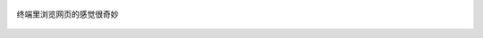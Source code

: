 .. title: 无题
.. slug: wu-ti
.. date: 2018-02-16 20:58:59 UTC+08:00
.. tags: linux, manjaro, i3, w3m, terminal
.. category: linux
.. link:
.. description:
.. type: text
.. nocomments:
.. password:
.. previewimage:

.. figure:: /images/manjaro_w3m.thumbnail.png
   :align: center
   :target: /images/manjaro_w3m.png

   终端里浏览网页的感觉很奇妙
